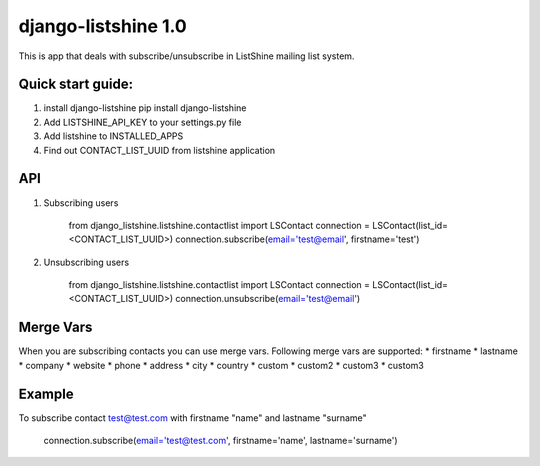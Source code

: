 ====================
django-listshine 1.0
====================


This is app that deals with subscribe/unsubscribe in ListShine mailing list system.

Quick start guide:
------------------

1. install django-listshine
   pip install django-listshine
2. Add LISTSHINE_API_KEY to your settings.py file
3. Add listshine to INSTALLED_APPS
4. Find out CONTACT_LIST_UUID from listshine application

API
---

1. Subscribing users

    from django_listshine.listshine.contactlist import LSContact
    connection = LSContact(list_id=<CONTACT_LIST_UUID>)
    connection.subscribe(email='test@email', firstname='test')

2. Unsubscribing users

    from django_listshine.listshine.contactlist import LSContact
    connection = LSContact(list_id=<CONTACT_LIST_UUID>)
    connection.unsubscribe(email='test@email')


Merge Vars
----------

When you are subscribing contacts you can use merge vars.
Following merge vars are supported:
* firstname
* lastname
* company
* website
* phone
* address
* city
* country
* custom
* custom2
* custom3
* custom3

Example
--------

To subscribe contact test@test.com with firstname "name" and lastname "surname"

    connection.subscribe(email='test@test.com', firstname='name', lastname='surname')
